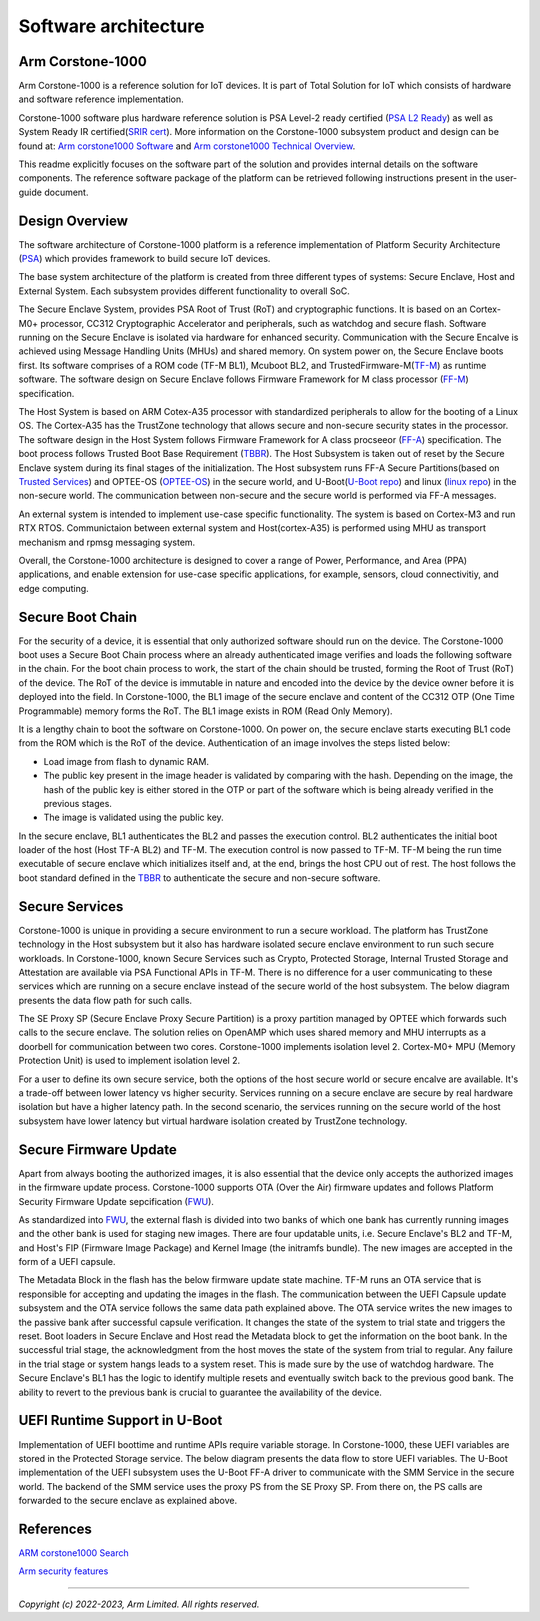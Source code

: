 ..
 # Copyright (c) 2022-2023, Arm Limited.
 #
 # SPDX-License-Identifier: MIT

######################
Software architecture
######################


*****************
Arm Corstone-1000
*****************

Arm Corstone-1000 is a reference solution for IoT devices. It is part of
Total Solution for IoT which consists of hardware and software reference
implementation.

Corstone-1000 software plus hardware reference solution is PSA Level-2 ready
certified (`PSA L2 Ready`_) as well as System Ready IR certified(`SRIR cert`_).
More information on the Corstone-1000 subsystem product and design can be
found at:
`Arm corstone1000 Software`_ and `Arm corstone1000 Technical Overview`_.

This readme explicitly focuses on the software part of the solution and
provides internal details on the software components. The reference
software package of the platform can be retrieved following instructions
present in the user-guide document.

***************
Design Overview
***************

The software architecture of Corstone-1000 platform is a reference
implementation of Platform Security Architecture (`PSA`_) which provides
framework to build secure IoT devices.

The base system architecture of the platform is created from three
different types of systems: Secure Enclave, Host and External System.
Each subsystem provides different functionality to overall SoC.


.. image:: images/CorstoneSubsystems.png
   :width: 720
   :alt: CorstoneSubsystems


The Secure Enclave System, provides PSA Root of Trust (RoT) and
cryptographic functions. It is based on an Cortex-M0+ processor,
CC312 Cryptographic Accelerator and peripherals, such as watchdog and
secure flash. Software running on the Secure Enclave is isolated via
hardware for enhanced security. Communication with the Secure Encalve
is achieved using Message Handling Units (MHUs) and shared memory.
On system power on, the Secure Enclave boots first. Its software
comprises of a  ROM code (TF-M BL1), Mcuboot BL2, and
TrustedFirmware-M(`TF-M`_) as runtime software. The software design on 
Secure Enclave follows Firmware Framework for M class
processor (`FF-M`_) specification.

The Host System is based on ARM Cotex-A35 processor with standardized
peripherals to allow for the booting of a Linux OS. The Cortex-A35 has
the TrustZone technology that allows secure and non-secure security
states in the processor. The software design in the Host System follows
Firmware Framework for A class procseeor (`FF-A`_) specification.
The boot process follows Trusted Boot Base Requirement (`TBBR`_).
The Host Subsystem is taken out of reset by the Secure Enclave system
during its final stages of the initialization. The Host subsystem runs
FF-A Secure Partitions(based on `Trusted Services`_) and OPTEE-OS
(`OPTEE-OS`_) in the secure world, and U-Boot(`U-Boot repo`_) and
linux (`linux repo`_) in the non-secure world. The communication between
non-secure and the secure world is performed via FF-A messages.

An external system is intended to implement use-case specific
functionality. The system is based on Cortex-M3 and run RTX RTOS.
Communictaion between external system and Host(cortex-A35) is performed
using MHU as transport mechanism and rpmsg messaging system.

Overall, the Corstone-1000 architecture is designed to cover a range
of Power, Performance, and Area (PPA) applications, and enable extension
for use-case specific applications, for example, sensors, cloud
connectivitiy, and edge computing.

*****************
Secure Boot Chain
*****************

For the security of a device, it is essential that only authorized
software should run on the device. The Corstone-1000 boot uses a
Secure Boot Chain process where an already authenticated image verifies
and loads the following software in the chain. For the boot chain
process to work, the start of the chain should be trusted, forming the
Root of Trust (RoT) of the device. The RoT of the device is immutable in
nature and encoded into the device by the device owner before it
is deployed into the field. In Corstone-1000, the BL1 image of the secure
enclave and content of the CC312 OTP (One Time Programmable) memory
forms the RoT. The BL1 image exists in ROM (Read Only Memory).

.. image:: images/SecureBootChain.png
   :width: 870
   :alt: SecureBootChain

It is a lengthy chain to boot the software on Corstone-1000. On power on,
the secure enclave starts executing BL1 code from the ROM which is the RoT
of the device. Authentication of an image involves the steps listed below:

- Load image from flash to dynamic RAM.
- The public key present in the image header is validated by comparing with the hash.
  Depending on the image, the hash of the public key is either stored in the OTP or part
  of the software which is being already verified in the previous stages.
- The image is validated using the public key.

In the secure enclave, BL1 authenticates the BL2 and passes the execution
control. BL2 authenticates the initial boot loader of the host (Host TF-A BL2)
and TF-M. The execution control is now passed to TF-M. TF-M being the run
time executable of secure enclave which initializes itself and, at the end,
brings the host CPU out of rest. The host follows the boot standard defined
in the `TBBR`_ to authenticate the secure and non-secure software.

***************
Secure Services
***************

Corstone-1000 is unique in providing a secure environment to run a secure
workload. The platform has TrustZone technology in the Host subsystem but
it also has hardware isolated secure enclave environment to run such secure
workloads. In Corstone-1000, known Secure Services such as Crypto, Protected
Storage, Internal Trusted Storage and Attestation are available via PSA
Functional APIs in TF-M. There is no difference for a user communicating to
these services which are running on a secure enclave instead of the
secure world of the host subsystem. The below diagram presents the data
flow path for such calls.


.. image:: images/SecureServices.png
   :width: 930
   :alt: SecureServices


The SE Proxy SP (Secure Enclave Proxy Secure Partition) is a proxy partition
managed by OPTEE which forwards such calls to the secure enclave. The
solution relies on OpenAMP which uses shared memory and MHU interrupts as
a doorbell for communication between two cores. Corstone-1000 implements
isolation level 2. Cortex-M0+ MPU (Memory Protection Unit) is used to implement
isolation level 2.

For a user to define its own secure service, both the options of the host
secure world or secure encalve are available. It's a trade-off between
lower latency vs higher security. Services running on a secure enclave are
secure by real hardware isolation but have a higher latency path. In the
second scenario, the services running on the secure world of the host
subsystem have lower latency but virtual hardware isolation created by
TrustZone technology.


**********************
Secure Firmware Update
**********************

Apart from always booting the authorized images, it is also essential that
the device only accepts the authorized images in the firmware update
process. Corstone-1000 supports OTA (Over the Air) firmware updates and
follows Platform Security Firmware Update sepcification (`FWU`_).

As standardized into `FWU`_, the external flash is divided into two
banks of which one bank has currently running images and the other bank is
used for staging new images.  There are four updatable units, i.e. Secure
Enclave's BL2 and TF-M, and Host's FIP (Firmware Image Package) and Kernel
Image (the initramfs bundle). The new images are accepted in the form of a UEFI capsule.


.. image:: images/ExternalFlash.png
   :width: 690
   :alt: ExternalFlash


The Metadata Block in the flash has the below firmware update state machine.
TF-M runs an OTA service that is responsible for accepting and updating the
images in the flash. The communication between the UEFI Capsule update
subsystem and the OTA service follows the same data path explained above.
The OTA service writes the new images to the passive bank after successful
capsule verification. It changes the state of the system to trial state and
triggers the reset. Boot loaders in Secure Enclave and Host read the Metadata
block to get the information on the boot bank. In the successful trial stage,
the acknowledgment from the host moves the state of the system from trial to
regular. Any failure in the trial stage or system hangs leads to a system
reset. This is made sure by the use of watchdog hardware. The Secure Enclave's
BL1 has the logic to identify multiple resets and eventually switch back to the
previous good bank. The ability to revert to the previous bank is crucial to
guarantee the availability of the device.


.. image:: images/SecureFirmwareUpdate.png
   :width: 430
   :alt: SecureFirmwareUpdate



******************************
UEFI Runtime Support in U-Boot
******************************

Implementation of UEFI boottime and runtime APIs require variable storage.
In Corstone-1000, these UEFI variables are stored in the Protected Storage
service. The below diagram presents the data flow to store UEFI variables.
The U-Boot implementation of the UEFI subsystem uses the U-Boot FF-A driver to
communicate with the SMM Service in the secure world. The backend of the
SMM service uses the proxy PS from the SE Proxy SP. From there on, the PS
calls are forwarded to the secure enclave as explained above.


.. image:: images/UEFISupport.png
   :width: 590
   :alt: UEFISupport


***************
References
***************
`ARM corstone1000 Search`_

`Arm security features`_

--------------

*Copyright (c) 2022-2023, Arm Limited. All rights reserved.*

.. _Arm corstone1000 Technical Overview: https://developer.arm.com/documentation/102360/0000
.. _Arm corstone1000 Software: https://developer.arm.com/Tools%20and%20Software/Corstone-1000%20Software
.. _Arm corstone1000 Search: https://developer.arm.com/search#q=corstone-1000
.. _Arm security features: https://www.arm.com/architecture/security-features/platform-security
.. _linux repo: https://git.kernel.org/pub/scm/linux/kernel/git/stable/linux.git/
.. _FF-A: https://developer.arm.com/documentation/den0077/latest
.. _FF-M: https://developer.arm.com/-/media/Files/pdf/PlatformSecurityArchitecture/Architect/DEN0063-PSA_Firmware_Framework-1.0.0-2.pdf?revision=2d1429fa-4b5b-461a-a60e-4ef3d8f7f4b4&hash=3BFD6F3E687F324672F18E5BE9F08EDC48087C93
.. _FWU: https://developer.arm.com/documentation/den0118/a/
.. _OPTEE-OS: https://github.com/OP-TEE/optee_os
.. _PSA: https://www.psacertified.org/
.. _PSA L2 Ready: https://www.psacertified.org/products/corstone-1000/
.. _SRIR cert: https://armkeil.blob.core.windows.net/developer/Files/pdf/certificate-list/arm-systemready-ir-certification-arm-corstone-1000.pdf
.. _TBBR: https://developer.arm.com/documentation/den0006/latest
.. _TF-M: https://www.trustedfirmware.org/projects/tf-m/
.. _Trusted Services: https://www.trustedfirmware.org/projects/trusted-services/
.. _U-Boot repo: https://github.com/u-boot/u-boot.git
